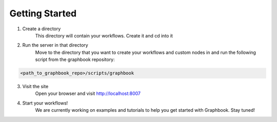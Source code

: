 Getting Started
*****************

1. Create a directory
    This directory will contain your workflows. Create it and cd into it

2. Run the server in that directory
    Move to the directory that you want to create your workflows and custom nodes in and run the following script from the graphbook repository:

.. code-block:: bash

    <path_to_graphbook_repo>/scripts/graphbook

3. Visit the site
    Open your browser and visit http://localhost:8007

4. Start your workflows!
    We are currently working on examples and tutorials to help you get started with Graphbook. Stay tuned!

